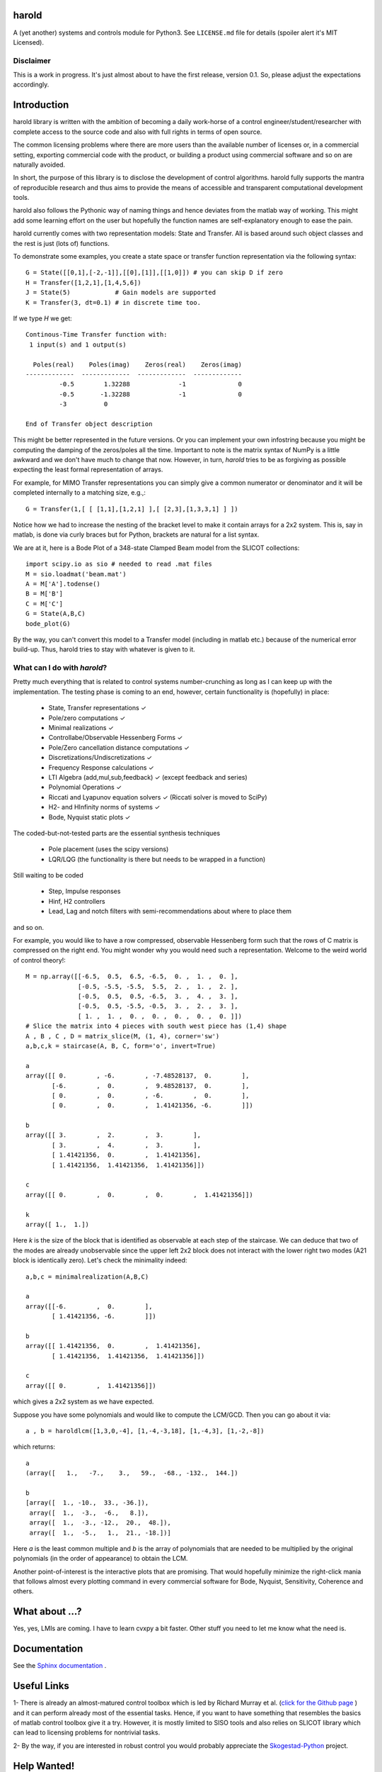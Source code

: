 |Travis-CI| |GitHub license| |Join the chat at https://gitter.im/ilayn/harold|

harold
======

A (yet another) systems and controls module for Python3. See ``LICENSE.md``
file for details (spoiler alert it's MIT Licensed).

Disclaimer
----------

This is a work in progress. It's just almost about to have the first release,
version 0.1. So, please adjust the expectations accordingly.

Introduction
============

harold library is written with the ambition of becoming a daily work-horse of
a control engineer/student/researcher with complete access to the source
code and also with full rights in terms of open source.

The common licensing problems where there are more users than the available
number of licenses or, in a commercial setting, exporting commercial code
with the product, or building a product using commercial software and so on
are naturally avoided.

In short, the purpose of this library is to disclose the development of
control algorithms. harold fully supports the mantra of reproducible research
and thus aims to provide the means of accessible and transparent computational
development tools.

harold also follows the Pythonic way of naming things and hence deviates from
the matlab way of working. This might add some learning effort on the user
but hopefully the function names are self-explanatory enough to ease the pain.

harold currently comes with two representation models: State and Transfer.
All is based around such object classes and the rest is just (lots of)
functions.

To demonstrate some examples, you create a state space or transfer function
representation via the following syntax::

    G = State([[0,1],[-2,-1]],[[0],[1]],[[1,0]]) # you can skip D if zero
    H = Transfer([1,2,1],[1,4,5,6])
    J = State(5)            # Gain models are supported
    K = Transfer(3, dt=0.1) # in discrete time too.

If we type `H` we get::

    Continous-Time Transfer function with:
     1 input(s) and 1 output(s)

      Poles(real)    Poles(imag)    Zeros(real)    Zeros(imag)
    -------------  -------------  -------------  -------------
             -0.5        1.32288             -1              0
             -0.5       -1.32288             -1              0
             -3          0

    End of Transfer object description


This might be better represented in the future versions. Or you can implement
your own infostring because you might be computing the damping of the
zeros/poles all the time. Important to note is the matrix syntax of NumPy
is a little awkward and we don't have much to change that now. However,
in turn, `harold` tries to be as forgiving as possible expecting the least
formal representation of arrays.

For example, for MIMO Transfer representations you can simply give a common
numerator or denominator and it will be completed internally to a matching
size, e.g.,::

    G = Transfer(1,[ [ [1,1],[1,2,1] ],[ [2,3],[1,3,3,1] ] ])

Notice how we had to increase the nesting of the bracket level to make it
contain arrays for a 2x2 system. This is, say in matlab, is done via curly
braces but for Python, brackets are natural for a list syntax.

We are at it, here is a Bode Plot of a 348-state Clamped Beam model
from the SLICOT collections::

    import scipy.io as sio # needed to read .mat files
    M = sio.loadmat('beam.mat')
    A = M['A'].todense()
    B = M['B']
    C = M['C']
    G = State(A,B,C)
    bode_plot(G)

.. image:: https://cloud.githubusercontent.com/assets/1303842/20697360/dfd9800c-b5f8-11e6-8f98-79d1964ec701.png

By the way, you can't convert this model to a Transfer model (including in
matlab etc.) because of the numerical error build-up. Thus, harold tries to
stay with whatever is given to it.

What can I do with `harold`?
----------------------------

Pretty much everything that is related to control systems
number-crunching as long as I can keep up with the implementation. The
testing phase is coming to an end, however, certain functionality is
(hopefully) in place:

  - State, Transfer representations ✓
  - Pole/zero computations ✓
  - Minimal realizations ✓
  - Controllabe/Observable Hessenberg Forms ✓
  - Pole/Zero cancellation distance computations ✓
  - Discretizations/Undiscretizations ✓
  - Frequency Response calculations ✓
  - LTI Algebra (add,mul,sub,feedback) ✓ (except feedback and series)
  - Polynomial Operations ✓
  - Riccati and Lyapunov equation solvers ✓ (Riccati solver is moved to SciPy)
  - H2- and HInfinity norms of systems ✓
  - Bode, Nyquist static plots ✓


The coded-but-not-tested parts are the essential synthesis techniques

  - Pole placement (uses the scipy versions)
  - LQR/LQG (the functionality is there but needs to be wrapped in a function)

Still waiting to be coded

  - Step, Impulse responses
  - Hinf, H2 controllers
  - Lead, Lag and notch filters with semi-recommendations about where to place them

and so on.

For example, you would like to have a row compressed, observable Hessenberg
form such that the rows of C matrix is compressed on the right end. You might
wonder why you would need such a representation. Welcome to the weird world
of control theory!::

    M = np.array([[-6.5,  0.5,  6.5, -6.5,  0. ,  1. ,  0. ],
                  [-0.5, -5.5, -5.5,  5.5,  2. ,  1. ,  2. ],
                  [-0.5,  0.5,  0.5, -6.5,  3. ,  4. ,  3. ],
                  [-0.5,  0.5, -5.5, -0.5,  3. ,  2. ,  3. ],
                  [ 1. ,  1. ,  0. ,  0. ,  0. ,  0. ,  0. ]])
    # Slice the matrix into 4 pieces with south west piece has (1,4) shape
    A , B , C , D = matrix_slice(M, (1, 4), corner='sw')
    a,b,c,k = staircase(A, B, C, form='o', invert=True)

    a
    array([[ 0.        , -6.        , -7.48528137,  0.        ],
           [-6.        ,  0.        ,  9.48528137,  0.        ],
           [ 0.        ,  0.        , -6.        ,  0.        ],
           [ 0.        ,  0.        ,  1.41421356, -6.        ]])

    b
    array([[ 3.        ,  2.        ,  3.        ],
           [ 3.        ,  4.        ,  3.        ],
           [ 1.41421356,  0.        ,  1.41421356],
           [ 1.41421356,  1.41421356,  1.41421356]])

    c
    array([[ 0.        ,  0.        ,  0.        ,  1.41421356]])

    k
    array([ 1.,  1.])

Here `k` is the size of the block that is identified as observable at each
step of the staircase. We can deduce that two of the modes are already
unobservable since the upper left 2x2 block does not interact with the lower
right two modes (A21 block is identically zero). Let's check the minimality
indeed::

    a,b,c = minimalrealization(A,B,C)

    a
    array([[-6.        ,  0.        ],
           [ 1.41421356, -6.        ]])

    b
    array([[ 1.41421356,  0.        ,  1.41421356],
           [ 1.41421356,  1.41421356,  1.41421356]])

    c
    array([[ 0.        ,  1.41421356]])

which gives a 2x2 system as we have expected.


Suppose you have some polynomials and would like to compute the LCM/GCD. Then
you can go about it via::

    a , b = haroldlcm([1,3,0,-4], [1,-4,-3,18], [1,-4,3], [1,-2,-8])

which returns::

    a
    (array([   1.,   -7.,    3.,   59.,  -68., -132.,  144.])

    b
    [array([  1., -10.,  33., -36.]),
     array([  1.,  -3.,  -6.,   8.]),
     array([  1.,  -3., -12.,  20.,  48.]),
     array([  1.,  -5.,   1.,  21., -18.])]

Here `a` is the least common multiple and `b` is the array of polynomials
that are needed to be multiplied by the original polynomials (in the order
of appearance) to obtain the LCM.

Another point-of-interest is the interactive plots that are promising. That
would hopefully minimize the right-click mania that follows almost every
plotting command in every commercial software for Bode, Nyquist, Sensitivity,
Coherence and others.


What about ...?
===============

Yes, yes, LMIs are coming. I have to learn cvxpy a bit faster. Other stuff
you need to let me know what the need is.

Documentation
=============

See the `Sphinx documentation`_ .

Useful Links
============

1- There is already an almost-matured control toolbox which is led by
Richard Murray et al. (`click for the Github page`_ ) and it can perform
already most of the essential tasks. Hence, if you want to have
something that resembles the basics of matlab control toolbox give it a
try. However, it is mostly limited to SISO tools and also relies on
SLICOT library which can lead to licensing problems for nontrivial tasks.

2- By the way, if you are interested in robust control you would
probably appreciate the `Skogestad-Python`_ project.

Help Wanted!
============

harold is built on rainy days and boring evenings. If you are desperately
missing out a feature, don't be shy and contact. User-feedback has higher
priority over the general development. Or shout out in the Gitter chatroom.

Or if you want to jump into development, PR submissions are more than welcome.

Contact
--------

If you have questions/comments feel free to shoot one to
``harold.of.python@gmail.com``

.. _click for the Github page: https://github.com/python-control/python-control
.. _Sphinx documentation: http://harold.readthedocs.org/en/latest/
.. _Skogestad-Python: https://github.com/alchemyst/Skogestad-Python

.. |GitHub license| image:: https://img.shields.io/github/license/mashape/apistatus.svg
   :target: https://github.com/ilayn/harold/blob/master/LICENSE
.. |Join the chat at https://gitter.im/ilayn/harold| image:: https://badges.gitter.im/Join%20Chat.svg
   :target: https://gitter.im/ilayn/harold?utm_source=badge&utm_medium=badge&utm_campaign=pr-badge&utm_content=badge
.. |Travis-CI| image:: https://travis-ci.org/ilayn/harold.svg?branch=master
    :target: https://travis-ci.org/ilayn/harold
